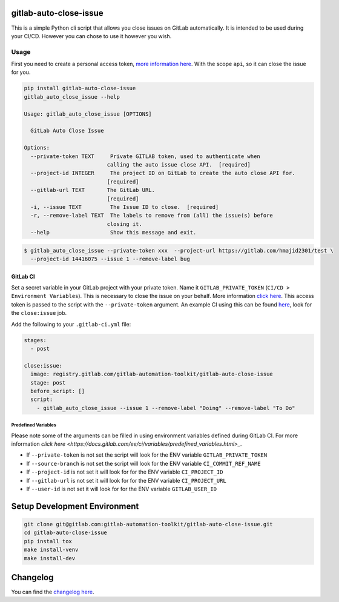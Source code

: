 .. image:: https://gitlab.com/gitlab-automation-toolkit/gitlab-auto-close-issue/badges/master/pipeline.svg
   :target: https://gitlab.com/gitlab-automation-toolkit/gitlab-auto-close-issue
   :alt: Pipeline Status

.. image:: https://gitlab.com/gitlab-automation-toolkit/gitlab-auto-close-issue/badges/master/coverage.svg
   :target: https://gitlab.com/gitlab-automation-toolkit/gitlab-auto-close-issue
   :alt: Coverage

.. image:: https://img.shields.io/pypi/l/gitlab-auto-close-issue.svg
   :target: https://pypi.org/project/gitlab-auto-close-issue/
   :alt: PyPI Project License

.. image:: https://img.shields.io/pypi/v/gitlab-auto-close-issue.svg
   :target: https://pypi.org/project/gitlab-auto-close-issue/
   :alt: PyPI Project Version

.. image:: https://readthedocs.org/projects/gitlab-auto-close-issue/badge/?version=latest
   :target: https://gitlab-auto-close-issue.readthedocs.io/en/latest/?badge=latest
   :alt: Documentation Status

gitlab-auto-close-issue
=======================

This is a simple Python cli script that allows you close issues on GitLab automatically. It is intended to be
used during your CI/CD. However you can chose to use it however you wish.

Usage
-----

First you need to create a personal access token, `more information here
<https://docs.gitlab.com/ee/user/profile/personal_access_tokens.html>`_. With the scope ``api``, so it can close the issue for you.

.. code-block:: bash

  pip install gitlab-auto-close-issue
  gitlab_auto_close_issue --help

  Usage: gitlab_auto_close_issue [OPTIONS]

    GitLab Auto Close Issue

  Options:
    --private-token TEXT     Private GITLAB token, used to authenticate when
                            calling the auto issue close API.  [required]
    --project-id INTEGER     The project ID on GitLab to create the auto close API for.
                            [required]
    --gitlab-url TEXT       The GitLab URL.
                            [required]
    -i, --issue TEXT         The Issue ID to close.  [required]
    -r, --remove-label TEXT  The labels to remove from (all) the issue(s) before
                            closing it.
    --help                   Show this message and exit.

.. code-block:: bash

    $ gitlab_auto_close_issue --private-token xxx  --project-url https://gitlab.com/hmajid2301/test \
      --project-id 14416075 --issue 1 --remove-label bug

GitLab CI
*********

Set a secret variable in your GitLab project with your private token. Name it ``GITLAB_PRIVATE_TOKEN`` (``CI/CD > Environment Variables``).
This is necessary to close the issue on your behalf.
More information `click here <https://docs.gitlab.com/ee/user/profile/personal_access_tokens.html>`_.
This access token is passed to the script with the ``--private-token`` argument.
An example CI using this can be found
`here <https://gitlab.com/hmajid2301/stegappasaurus/blob/a22b7dc80f86b471d8a2eaa7b7eadb7b492c53c7/.gitlab-ci.yml>`_,
look for the ``close:issue`` job.

Add the following to your ``.gitlab-ci.yml`` file:

.. code-block:: yaml

  stages:
    - post

  close:issue:
    image: registry.gitlab.com/gitlab-automation-toolkit/gitlab-auto-close-issue
    stage: post
    before_script: []
    script:
      - gitlab_auto_close_issue --issue 1 --remove-label "Doing" --remove-label "To Do"

Predefined Variables
^^^^^^^^^^^^^^^^^^^^

Please note some of the arguments can be filled in using environment variables defined during GitLab CI.
For more information `click here <https://docs.gitlab.com/ee/ci/variables/predefined_variables.html>_`.

* If ``--private-token`` is not set the script will look for the ENV variable ``GITLAB_PRIVATE_TOKEN``
* If ``--source-branch`` is not set the script will look for the ENV variable ``CI_COMMIT_REF_NAME``
* If ``--project-id`` is not set it will look for for the ENV variable ``CI_PROJECT_ID``
* If ``--gitlab-url`` is not set it will look for for the ENV variable ``CI_PROJECT_URL``
* If ``--user-id`` is not set it will look for for the ENV variable ``GITLAB_USER_ID``


Setup Development Environment
==============================

.. code-block:: bash

  git clone git@gitlab.com:gitlab-automation-toolkit/gitlab-auto-close-issue.git
  cd gitlab-auto-close-issue
  pip install tox
  make install-venv
  make install-dev


Changelog
=========

You can find the `changelog here <https://gitlab.com/gitlab-automation-toolkit/gitlab-auto-close-issue/blob/master/CHANGELOG.md>`_.